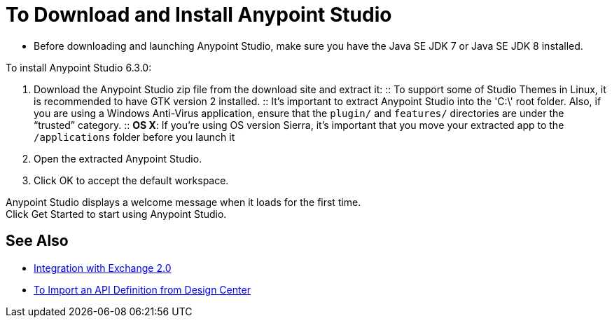 = To Download and Install Anypoint Studio

* Before downloading and launching Anypoint Studio, make sure you have the Java SE JDK 7 or Java SE JDK 8 installed.

To install Anypoint Studio 6.3.0:

. Download the Anypoint Studio zip file from the download site and extract it:
:: To support some of Studio Themes in Linux, it is recommended to have GTK version 2 installed.
:: It's important to extract Anypoint Studio into the 'C:\' root folder. Also, if you are using a Windows Anti-Virus application, ensure that the `plugin/` and `features/` directories are under the “trusted” category.
:: *OS X*: If you're using OS version Sierra, it's important that you move your extracted app to the `/applications` folder before you launch it
. Open the extracted Anypoint Studio.
. Click OK to accept the default workspace.

Anypoint Studio displays a welcome message when it loads for the first time. +
Click Get Started to start using Anypoint Studio.


== See Also

* link:/anypoint-studio/v/6/exchange-integration[Integration with Exchange 2.0]
* link:/anypoint-studio/v/6/import-api-def-dc[To Import an API Definition from Design Center]

